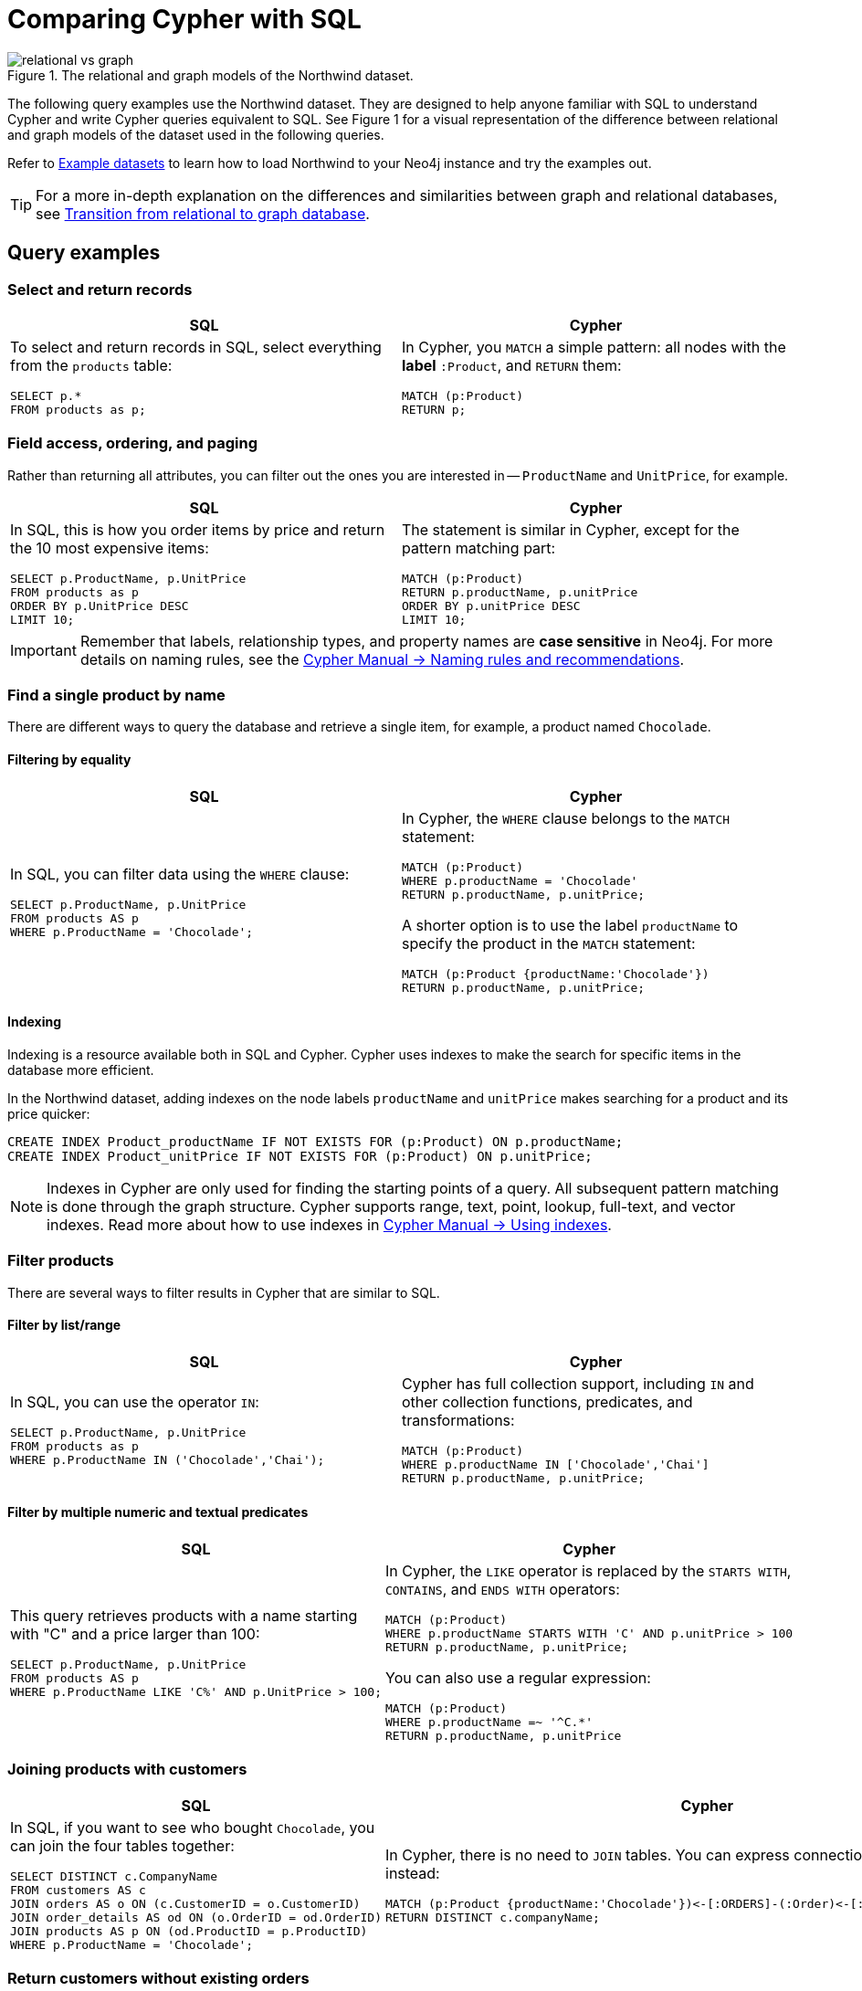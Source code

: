 = Comparing Cypher with SQL
:tags: cypher, queries, graph-queries, sql-cypher, northwind-graph
:aura_signup: https://neo4j.com/cloud/aura/?ref=developer-guide
:description: This guide teaches anyone familiar with SQL how to write the equivalent, efficient Cypher statements. We'll use the well-known Northwind database to explain the concepts and work through the queries from simple to advanced.
:page-ad-overline-link: https://graphacademy.neo4j.com/?ref=guides
:page-ad-overline: Neo4j GraphAcademy
:page-ad-title: Cypher Fundamentals
:page-ad-description: Learn Cypher in this free, hands-on course
:page-ad-link: https://graphacademy.neo4j.com/?ref=guides
:page-ad-underline-role: button
:page-ad-underline: Learn more

.The relational and graph models of the Northwind dataset.
image::relational-vs-graph.svg[]

The following query examples use the Northwind dataset.
They are designed to help anyone familiar with SQL to understand Cypher and write Cypher queries equivalent to SQL.
See Figure 1 for a visual representation of the difference between relational and graph models of the dataset used in the following queries.

Refer to xref:reference/example-data.adoc[Example datasets] to learn how to load Northwind to your Neo4j instance and try the examples out.

[TIP]
====
For a more in-depth explanation on the differences and similarities between graph and relational databases, see xref:reference/graphdb-concepts/graphdb-vs-rdbms.adoc[Transition from relational to graph database].
====

== Query examples

=== Select and return records

[options=header,cols='1,1']
|===

| SQL
| Cypher

a| To select and return records in SQL, select everything from the `products` table:
[source, plsql]
----
SELECT p.*
FROM products as p;
----

a| In Cypher, you `MATCH` a simple pattern: all nodes with the *label* `:Product`, and `RETURN` them:
[source, cypher]
----
MATCH (p:Product)
RETURN p;
----
|===

=== Field access, ordering, and paging

Rather than returning all attributes, you can filter out the ones you are interested in -- `ProductName` and `UnitPrice`, for example.

[options=header,cols='1,1']
|===

| SQL
| Cypher

a| In SQL, this is how you order items by price and return the 10 most expensive items:
[source, plsql]
----
SELECT p.ProductName, p.UnitPrice
FROM products as p
ORDER BY p.UnitPrice DESC
LIMIT 10;
----

a| The statement is similar in Cypher, except for the pattern matching part:
[source, cypher]
----
MATCH (p:Product)
RETURN p.productName, p.unitPrice
ORDER BY p.unitPrice DESC
LIMIT 10;
----
|===

[IMPORTANT]
====
Remember that labels, relationship types, and property names are *case sensitive* in Neo4j.
For more details on naming rules, see the link:https://neo4j.com/docs/cypher-manual/current/syntax/naming/[Cypher Manual -> Naming rules and recommendations].
====

=== Find a single product by name

There are different ways to query the database and retrieve a single item, for example, a product named `Chocolade`.

==== Filtering by equality

[options=header,cols='1,1']
|===

| SQL
| Cypher

a| In SQL, you can filter data using the `WHERE` clause:

[source, plsql]
----
SELECT p.ProductName, p.UnitPrice
FROM products AS p
WHERE p.ProductName = 'Chocolade';
----

a| In Cypher, the `WHERE` clause belongs to the `MATCH` statement:

[source, cypher]
----
MATCH (p:Product)
WHERE p.productName = 'Chocolade'
RETURN p.productName, p.unitPrice;
----

A shorter option is to use the label `productName` to specify the product in the `MATCH` statement:

[source, cypher]
----
MATCH (p:Product {productName:'Chocolade'})
RETURN p.productName, p.unitPrice;
----
|===

==== Indexing

Indexing is a resource available both in SQL and Cypher.
Cypher uses indexes to make the search for specific items in the database more efficient.

In the Northwind dataset, adding indexes on the node labels `productName` and `unitPrice` makes searching for a product and its price quicker:

[source, cypher]
----
CREATE INDEX Product_productName IF NOT EXISTS FOR (p:Product) ON p.productName;
CREATE INDEX Product_unitPrice IF NOT EXISTS FOR (p:Product) ON p.unitPrice;
----

[NOTE]
====
Indexes in Cypher are only used for finding the starting points of a query.
All subsequent pattern matching is done through the graph structure.
Cypher supports range, text, point, lookup, full-text, and vector indexes.
Read more about how to use indexes in link:{docs-home}/cypher-manual/current/indexes/search-performance-indexes/using-indexes/[Cypher Manual -> Using indexes].
====

=== Filter products

There are several ways to filter results in Cypher that are similar to SQL.

==== Filter by list/range

[options=header,cols='1,1']
|===

| SQL
| Cypher

a| In SQL, you can use the operator `IN`:

[source, plsql]
----
SELECT p.ProductName, p.UnitPrice
FROM products as p
WHERE p.ProductName IN ('Chocolade','Chai');
----

a| Cypher has full collection support, including `IN` and other collection functions, predicates, and transformations:

[source, cypher]
----
MATCH (p:Product)
WHERE p.productName IN ['Chocolade','Chai']
RETURN p.productName, p.unitPrice;
----

|===

==== Filter by multiple numeric and textual predicates

[options=header,cols='1,1']
|===

| SQL
| Cypher

a| This query retrieves products with a name starting with "C" and a price larger than 100:

[source, plsql]
----
SELECT p.ProductName, p.UnitPrice
FROM products AS p
WHERE p.ProductName LIKE 'C%' AND p.UnitPrice > 100;
----

a| In Cypher, the `LIKE` operator is replaced by the `STARTS WITH`, `CONTAINS`, and `ENDS WITH` operators:

[source, cypher]
----
MATCH (p:Product)
WHERE p.productName STARTS WITH 'C' AND p.unitPrice > 100
RETURN p.productName, p.unitPrice;
----
You can also use a regular expression:

[source, cypher]
----
MATCH (p:Product)
WHERE p.productName =~ '^C.*'
RETURN p.productName, p.unitPrice
----
|===

=== Joining products with customers

[options=header,cols='1,1']
|===

| SQL
| Cypher

a| In SQL, if you want to see who bought `Chocolade`, you can join the four tables together:

[source, plsql]
----
SELECT DISTINCT c.CompanyName
FROM customers AS c
JOIN orders AS o ON (c.CustomerID = o.CustomerID)
JOIN order_details AS od ON (o.OrderID = od.OrderID)
JOIN products AS p ON (od.ProductID = p.ProductID)
WHERE p.ProductName = 'Chocolade';
----

a| In Cypher, there is no need to `JOIN` tables.
You can express connections as graph patterns instead:

[source, cypher]
----
MATCH (p:Product {productName:'Chocolade'})<-[:ORDERS]-(:Order)<-[:PURCHASED]-(c:Customer)
RETURN DISTINCT c.companyName;
----
|===

=== Return customers without existing orders

If you instead want to see **who** bought **what** and what did they **pay in total**, the `JOIN` in the previous SQL query stays the same, only the filter expression changes.
However, if you have customers without any orders and still want to return them, you will need to make some adjustments.

[options=header,cols='1,1']
|===

| SQL
| Cypher

a| In SQL, you have to use `OUTER JOINS` to make sure that results are returned even if there are no matching rows in other tables:

[source, plsql]
----
SELECT p.ProductName, sum(od.UnitPrice * od.Quantity) AS Volume
FROM customers AS c
LEFT OUTER JOIN orders AS o ON (c.CustomerID = o.CustomerID)
LEFT OUTER JOIN order_details AS od ON (o.OrderID = od.OrderID)
LEFT OUTER JOIN products AS p ON (od.ProductID = p.ProductID)
WHERE c.CompanyName = 'Drachenblut Delikatessen'
GROUP BY p.ProductName
ORDER BY Volume DESC;
----

a| In Cypher, the `MATCH` between customer and order becomes an `OPTIONAL MATCH`, which is the equivalent of an `OUTER JOIN`:
[source, cypher]
----
MATCH (c:Customer {companyName:'Drachenblut Delikatessen'})
OPTIONAL MATCH (p:Product)<-[o:ORDERS]-(:Order)<-[:PURCHASED]-(c)
RETURN p.productName, toInteger(sum(o.unitPrice * o.quantity)) AS volume
ORDER BY volume DESC;
----

Non-existing nodes and relationships will then have a `null` value, which will result in attributes being `null` and not being aggregated by `sum`.
|===

=== Top-selling employees

The previous example mentioned aggregation.
By summing up product prices and ordered quantities, an aggregated view per product for the customer was provided.

You can use aggregation functions like `sum`, `count`, `avg`, and `max` in both SQL and Cypher.

[options=header,cols='1,1']
|===

| SQL
| Cypher

a| In SQL, aggregation is explicit, so you have to provide all grouping keys again in the `GROUP BY` clause.
To see the top-selling employees, run the following query:

[source, plsql]
----
SELECT e.EmployeeID, e.FirstName, e.LastName, COUNT(*) AS Count
FROM Employee AS e
JOIN Orders AS o ON (o.EmployeeID = e.EmployeeID)
GROUP BY e.EmployeeID, e.FirstName, e.LastName
ORDER BY Count DESC
LIMIT 10;
----

a| In Cypher, grouping for aggregation is implicit.
As soon as you use the first aggregation function, all non-aggregated columns automatically become grouping keys:

[source, cypher]
----
MATCH (:Order)<-[:SOLD]-(e:Employee)
WITH e, count(*) as cnt
ORDER BY cnt DESC LIMIT 10
RETURN e.employeeID, e.firstName, e.lastName, cnt
----

[NOTE]
====
Additional aggregation functions like `collect`, `percentileCont`, `stdDev` are also available.
====
|===

=== Employee territories

In SQL, dealing with master-detail information can be challenging.
One example is when you have one main entity (master, head, parent) and many dependent ones (detail, position, child).

You can either write a query that joins both and returns the master data multiple times (once for each detail) or you fetch only the primary key of the master and then pull all detail rows via that foreign key.

[options=header,cols='1,1']
|===

| SQL
| Cypher

a| In SQL, if you look at the employees per territory, then the territory information is returned for each employee:

[source, plsql]
----
SELECT e.LastName, et.Description
FROM Employee AS e
JOIN EmployeeTerritory AS et ON (et.EmployeeID = e.EmployeeID)
JOIN Territory AS t ON (et.TerritoryID = t.TerritoryID);
----

a| In Cypher, you can either return the structure like in SQL or use the `collect()` aggregation function, which aggregates values into a collection (list, array).
This way, only one row per parent, containing an inlined collection of child values, is returned:

[source, cypher]
----
MATCH (t:Territory)<-[:IN_TERRITORY]-(e:Employee)
RETURN t.territoryDescription, collect(e.lastName);
----

[NOTE]
====
This also works for nested values.
====
|===

=== Product categories

If you have to express category, territory or organizational hierarchies in SQL, it is usually modeled with a self-join via a foreign key from child to parent.
In the example of the product categories, you have to decide upfront how many levels of categories you want to query.

[options=header,cols='1,1']
|===

| SQL
| Cypher

a| Only three potential levels are shown here (which means 1+2+3 = 6 self-joins of the `ProductCategory` table):

[source, plsql]
----
SELECT p.ProductName
FROM Product AS p
JOIN ProductCategory pc ON (p.CategoryID = pc.CategoryID AND pc.CategoryName = "Dairy Products")

JOIN ProductCategory pc1 ON (p.CategoryID = pc1.CategoryID
JOIN ProductCategory pc2 ON (pc2.ParentID = pc2.CategoryID AND pc2.CategoryName = "Dairy Products")

JOIN ProductCategory pc3 ON (p.CategoryID = pc3.CategoryID
JOIN ProductCategory pc4 ON (pc3.ParentID = pc4.CategoryID)
JOIN ProductCategory pc5 ON (pc4.ParentID = pc5.CategoryID AND pc5.CategoryName = "Dairy Products")
;
----

a| Cypher is able to express hierarchies of any depth using only the appropriate relationships.
Variable levels are represented by variable length paths, which are denoted by a star `*` after the relationship type and optional limits (`min..max`):

[source, cypher]
----
MATCH (p:Product)-[:PART_OF]->(l:Category)-[:PARENT*0..]-(:Category {name:'Dairy Products'})
RETURN p.name;
----
|===
